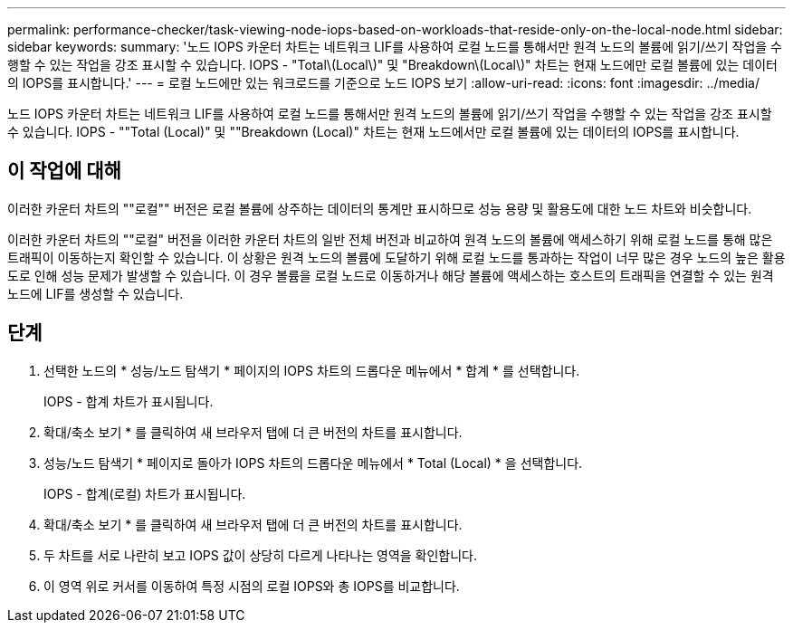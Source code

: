 ---
permalink: performance-checker/task-viewing-node-iops-based-on-workloads-that-reside-only-on-the-local-node.html 
sidebar: sidebar 
keywords:  
summary: '노드 IOPS 카운터 차트는 네트워크 LIF를 사용하여 로컬 노드를 통해서만 원격 노드의 볼륨에 읽기/쓰기 작업을 수행할 수 있는 작업을 강조 표시할 수 있습니다. IOPS - "Total\(Local\)" 및 "Breakdown\(Local\)" 차트는 현재 노드에만 로컬 볼륨에 있는 데이터의 IOPS를 표시합니다.' 
---
= 로컬 노드에만 있는 워크로드를 기준으로 노드 IOPS 보기
:allow-uri-read: 
:icons: font
:imagesdir: ../media/


[role="lead"]
노드 IOPS 카운터 차트는 네트워크 LIF를 사용하여 로컬 노드를 통해서만 원격 노드의 볼륨에 읽기/쓰기 작업을 수행할 수 있는 작업을 강조 표시할 수 있습니다. IOPS - ""Total (Local)" 및 ""Breakdown (Local)" 차트는 현재 노드에서만 로컬 볼륨에 있는 데이터의 IOPS를 표시합니다.



== 이 작업에 대해

이러한 카운터 차트의 ""로컬"" 버전은 로컬 볼륨에 상주하는 데이터의 통계만 표시하므로 성능 용량 및 활용도에 대한 노드 차트와 비슷합니다.

이러한 카운터 차트의 ""로컬" 버전을 이러한 카운터 차트의 일반 전체 버전과 비교하여 원격 노드의 볼륨에 액세스하기 위해 로컬 노드를 통해 많은 트래픽이 이동하는지 확인할 수 있습니다. 이 상황은 원격 노드의 볼륨에 도달하기 위해 로컬 노드를 통과하는 작업이 너무 많은 경우 노드의 높은 활용도로 인해 성능 문제가 발생할 수 있습니다. 이 경우 볼륨을 로컬 노드로 이동하거나 해당 볼륨에 액세스하는 호스트의 트래픽을 연결할 수 있는 원격 노드에 LIF를 생성할 수 있습니다.



== 단계

. 선택한 노드의 * 성능/노드 탐색기 * 페이지의 IOPS 차트의 드롭다운 메뉴에서 * 합계 * 를 선택합니다.
+
IOPS - 합계 차트가 표시됩니다.

. 확대/축소 보기 * 를 클릭하여 새 브라우저 탭에 더 큰 버전의 차트를 표시합니다.
. 성능/노드 탐색기 * 페이지로 돌아가 IOPS 차트의 드롭다운 메뉴에서 * Total (Local) * 을 선택합니다.
+
IOPS - 합계(로컬) 차트가 표시됩니다.

. 확대/축소 보기 * 를 클릭하여 새 브라우저 탭에 더 큰 버전의 차트를 표시합니다.
. 두 차트를 서로 나란히 보고 IOPS 값이 상당히 다르게 나타나는 영역을 확인합니다.
. 이 영역 위로 커서를 이동하여 특정 시점의 로컬 IOPS와 총 IOPS를 비교합니다.

